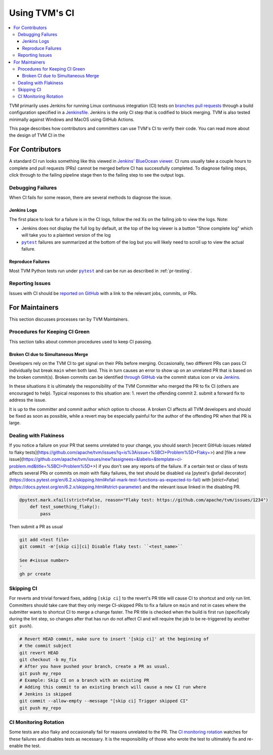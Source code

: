 ..  Licensed to the Apache Software Foundation (ASF) under one
    or more contributor license agreements.  See the NOTICE file
    distributed with this work for additional information
    regarding copyright ownership.  The ASF licenses this file
    to you under the Apache License, Version 2.0 (the
    "License"); you may not use this file except in compliance
    with the License.  You may obtain a copy of the License at

..    http://www.apache.org/licenses/LICENSE-2.0

..  Unless required by applicable law or agreed to in writing,
    software distributed under the License is distributed on an
    "AS IS" BASIS, WITHOUT WARRANTIES OR CONDITIONS OF ANY
    KIND, either express or implied.  See the License for the
    specific language governing permissions and limitations
    under the License.

.. _ci_guide:

Using TVM's CI
==============

.. contents::
  :local:

TVM primarily uses Jenkins for running Linux continuous integration (CI) tests on
`branches <https://ci.tlcpack.ai/job/tvm/>`_
`pull requests <https://ci.tlcpack.ai/job/tvm/view/change-requests/>`_ through a
build configuration specified in a `Jenkinsfile <https://github.com/apache/tvm/blob/main/Jenkinsfile>`_.
Jenkins is the only CI step that is codified to block merging. TVM is also tested minimally
against Windows and MacOS using GitHub Actions.

This page describes how contributors and committers can use TVM's CI to verify their code. You can
read more about the design of TVM CI in the

For Contributors
----------------

A standard CI run looks something like this viewed in `Jenkins' BlueOcean viewer <https://ci.tlcpack.ai/blue/organizations/jenkins/tvm/activity>`_.
CI runs usually take a couple hours to complete and pull requests (PRs) cannot be merged before CI
has successfully completed. To diagnose failing steps, click through to the failing
pipeline stage then to the failing step to see the output logs.

.. image:: https://github.com/tlc-pack/web-data/raw/main/images/contribute/ci.png
  :width: 800
  :alt: The Jenkins UI for a CI run


Debugging Failures
^^^^^^^^^^^^^^^^^^

When CI fails for some reason, there are several methods to diagnose the issue.

Jenkins Logs
""""""""""""

.. |pytest| replace:: ``pytest``
.. _pytest: https://docs.pytest.org/en/6.2.x/

The first place to look for a failure is in the CI logs, follow the red Xs on
the failing job to view the logs. Note:

* Jenkins does not display the full log by default, at the top of the log viewer
  is a button "Show complete log" which will take you to a plaintext version of the log
* |pytest|_ failures are summarized at the bottom of the log but you will likely
  need to scroll up to view the actual failure.

Reproduce Failures
""""""""""""""""""

Most TVM Python tests run under |pytest|_ and can be run as described in :ref:`pr-testing`.


Reporting Issues
^^^^^^^^^^^^^^^^

Issues with CI should be `reported on GitHub <https://github.com/apache/tvm/issues/new?assignees=&labels=&template=ci-problem.md&title=%5BCI+Problem%5D+>`_
with a link to the relevant jobs, commits, or PRs.



For Maintainers
---------------

This section discusses processes ran by TVM Maintainers.


Procedures for Keeping CI Green
^^^^^^^^^^^^^^^^^^^^^^^^^^^^^^^

This section talks about common procedures used to keep CI passing.

Broken CI due to Simultaneous Merge
"""""""""""""""""""""""""""""""""""

Developers rely on the TVM CI to get signal on their PRs before merging.  Occasionally, two
different PRs can pass CI individually but break ``main`` when both land.  This in turn causes an
error to show up on an unrelated PR that is based on the broken commit(s). Broken commits can be
identified `through GitHub <https://github.com/apache/tvm/commits/main>`_ via the commit status icon
or via `Jenkins <https://ci.tlcpack.ai/blue/organizations/jenkins/tvm/activity?branch=main>`_.

In these situations it is ultimately the responsibility of the TVM Committer who merged the PR to
fix CI (others are encouraged to help). Typical responses to this situation are:
1. revert the offending commit
2. submit a forward fix to address the issue.

It is up to the committer and commit author which option to choose. A broken CI affects all TVM
developers and should be fixed as soon as possible, while a revert may be especially painful for the
author of the offending PR when that PR is large.


Dealing with Flakiness
^^^^^^^^^^^^^^^^^^^^^^

If you notice a failure on your PR that seems unrelated to your change, you should
search [recent GitHub issues related to flaky tests](https://github.com/apache/tvm/issues?q=is%3Aissue+%5BCI+Problem%5D+Flaky+>) and
[file a new issue](https://github.com/apache/tvm/issues/new?assignees=&labels=&template=ci-problem.md&title=%5BCI+Problem%5D+>)
if you don't see any reports of the failure. If a certain test or class of tests affects
several PRs or commits on `main` with flaky failures, the test should be disabled via
[pytest's @xfail decorator](https://docs.pytest.org/en/6.2.x/skipping.html#xfail-mark-test-functions-as-expected-to-fail) with [`strict=False`](https://docs.pytest.org/en/6.2.x/skipping.html#strict-parameter) and the relevant issue linked in the
disabling PR.

.. code-block:: python

    @pytest.mark.xfail(strict=False, reason="Flaky test: https://github.com/apache/tvm/issues/1234")
        def test_something_flaky():
            pass

Then submit a PR as usual

.. code-block:: bash

    git add <test file>
    git commit -m'[skip ci][ci] Disable flaky test: ``<test_name>``

    See #<issue number>
    '
    gh pr create


Skipping CI
^^^^^^^^^^^

For reverts and trivial forward fixes, adding ``[skip ci]`` to the revert's
PR title will cause CI to shortcut and only run lint. Committers should
take care that they only merge CI-skipped PRs to fix a failure on ``main`` and
not in cases where the submitter wants to shortcut CI to merge a change faster.
The PR title is checked when the build is first run (specifically during the lint
step, so changes after that has run do not affect CI and will require the job to
be re-triggered by another ``git push``).

.. code-block:: bash

   # Revert HEAD commit, make sure to insert '[skip ci]' at the beginning of
   # the commit subject
   git revert HEAD
   git checkout -b my_fix
   # After you have pushed your branch, create a PR as usual.
   git push my_repo
   # Example: Skip CI on a branch with an existing PR
   # Adding this commit to an existing branch will cause a new CI run where
   # Jenkins is skipped
   git commit --allow-empty --message "[skip ci] Trigger skipped CI"
   git push my_repo



CI Monitoring Rotation
^^^^^^^^^^^^^^^^^^^^^^

Some tests are also flaky and occasionally fail for reasons unrelated to the PR. The
`CI monitoring rotation <https://github.com/apache/tvm/wiki/CI-Monitoring-Runbook>`_ watches for these failures and
disables tests as necessary. It is the responsibility of those who wrote the test to ultimately fix
and re-enable the test.
